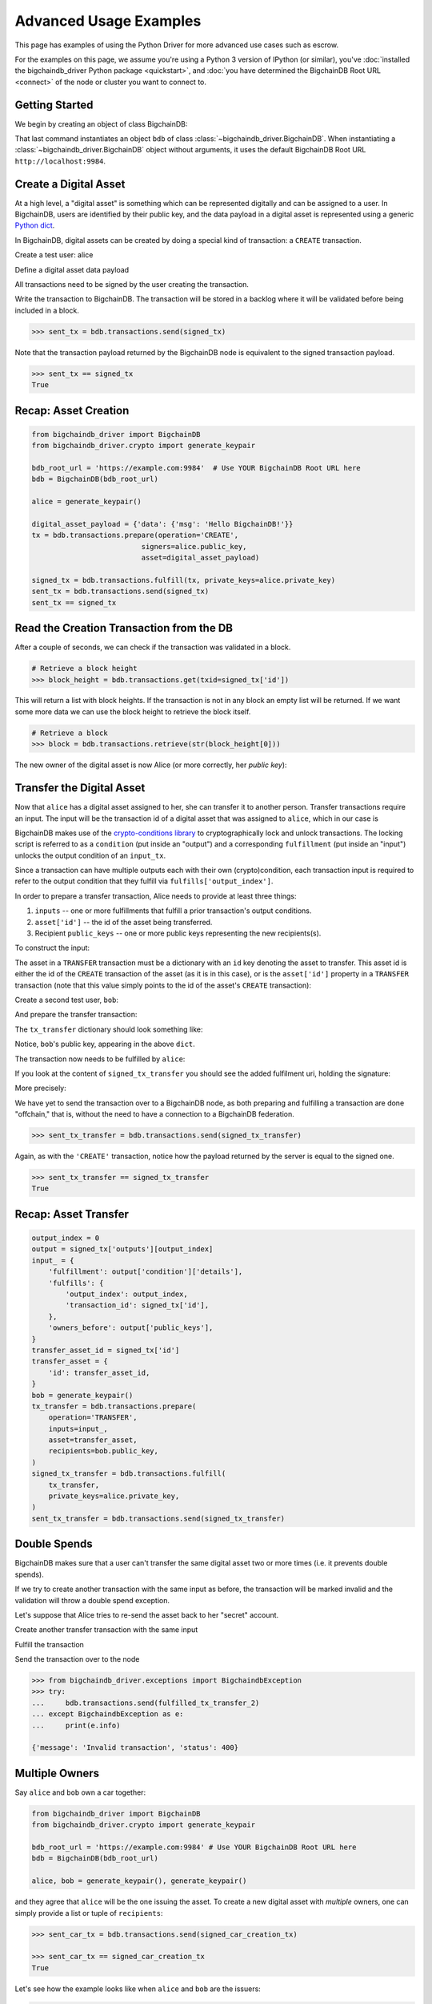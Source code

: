 .. _advanced-usage:

=======================
Advanced Usage Examples
=======================

This page has examples of using the Python Driver for more advanced use
cases such as escrow.

.. todo:: This is work in progress. More examples will gradually appear as issues like

    * https://github.com/bigchaindb/bigchaindb-driver/issues/110

    are taken care of.

For the examples on this page,
we assume you're using a Python 3 version of IPython (or similar),
you've :doc:`installed the bigchaindb_driver Python package <quickstart>`,
and :doc:`you have determined the BigchainDB Root URL <connect>`
of the node or cluster you want to connect to.


Getting Started
---------------

We begin by creating an object of class BigchainDB:

.. ipython::

    In [0]: from bigchaindb_driver import BigchainDB

    In [0]: bdb_root_url = 'https://example.com:9984'  # Use YOUR BigchainDB Root URL here

    In [0]: bdb = BigchainDB(bdb_root_url)

That last command instantiates an object ``bdb`` of class
:class:`~bigchaindb_driver.BigchainDB`. When instantiating a
:class:`~bigchaindb_driver.BigchainDB` object without arguments, it
uses the default BigchainDB Root URL ``http://localhost:9984``.


Create a Digital Asset
----------------------

At a high level, a "digital asset" is something which can be represented
digitally and can be assigned to a user. In BigchainDB, users are identified by
their public key, and the data payload in a digital asset is represented using
a generic `Python dict <https://docs.python.org/3.4/tutorial/datastructures.html#dictionaries>`_.

In BigchainDB, digital assets can be created by doing a special kind of
transaction: a ``CREATE`` transaction.

.. ipython::

    In [0]: from bigchaindb_driver.crypto import generate_keypair

Create a test user: alice

.. ipython::

    In [0]: alice = generate_keypair()

Define a digital asset data payload

.. ipython::

    In [0]: digital_asset_payload = {'data': {'msg': 'Hello BigchainDB!'}}

    In [0]: tx = bdb.transactions.prepare(operation='CREATE',
       ...:                               signers=alice.public_key,
       ...:                               asset=digital_asset_payload)

All transactions need to be signed by the user creating the transaction.

.. ipython::

    In [0]: signed_tx = bdb.transactions.fulfill(tx, private_keys=alice.private_key)

    In [0]: signed_tx

Write the transaction to BigchainDB. The transaction will be stored in a
backlog where it will be validated before being included in a block.

.. code-block:: python

    >>> sent_tx = bdb.transactions.send(signed_tx)

Note that the transaction payload returned by the BigchainDB node is equivalent
to the signed transaction payload.

.. code-block:: python

    >>> sent_tx == signed_tx
    True

Recap: Asset Creation
---------------------

.. code-block:: python

    from bigchaindb_driver import BigchainDB
    from bigchaindb_driver.crypto import generate_keypair

    bdb_root_url = 'https://example.com:9984'  # Use YOUR BigchainDB Root URL here
    bdb = BigchainDB(bdb_root_url)

    alice = generate_keypair()

    digital_asset_payload = {'data': {'msg': 'Hello BigchainDB!'}}
    tx = bdb.transactions.prepare(operation='CREATE',
                              signers=alice.public_key,
                              asset=digital_asset_payload)

    signed_tx = bdb.transactions.fulfill(tx, private_keys=alice.private_key)
    sent_tx = bdb.transactions.send(signed_tx)
    sent_tx == signed_tx

Read the Creation Transaction from the DB
-----------------------------------------

After a couple of seconds, we can check if the transaction was validated in a
block.

.. code-block:: python

    # Retrieve a block height
    >>> block_height = bdb.transactions.get(txid=signed_tx['id'])

This will return a list with block heights. If the transaction is not in any block an empty list will be returned.
If we want some more data we can use the block height to retrieve the block itself.

.. code-block:: python

    # Retrieve a block
    >>> block = bdb.transactions.retrieve(str(block_height[0]))

The new owner of the digital asset is now Alice (or more correctly, her *public
key*):

.. ipython::

    In [0]: alice.public_key


Transfer the Digital Asset
--------------------------

Now that ``alice`` has a digital asset assigned to her, she can transfer it to
another person. Transfer transactions require an input. The input will be the
transaction id of a digital asset that was assigned to ``alice``, which in our
case is

.. ipython::

    In [0]: signed_tx['id']

BigchainDB makes use of the `crypto-conditions library <https://github.com/bigchaindb/cryptoconditions>`_
to cryptographically lock and unlock transactions. The locking script is
referred to as a ``condition`` (put inside an "output") and a corresponding
``fulfillment`` (put inside an "input") unlocks the output condition of an
``input_tx``.

Since a transaction can have multiple outputs each with their own
(crypto)condition, each transaction input is required to refer to the output
condition that they fulfill via ``fulfills['output_index']``.

.. image:: _static/tx_single_condition_single_fulfillment_v1.png
    :scale: 70%
    :align: center

In order to prepare a transfer transaction, Alice needs to provide at least
three things:

1. ``inputs`` -- one or more fulfillments that fulfill a prior transaction's
   output conditions.
2. ``asset['id']`` -- the id of the asset being transferred.
3. Recipient ``public_keys`` -- one or more public keys representing the new
   recipients(s).

To construct the input:

.. ipython::

    In [0]: output_index = 0

    In [0]: output = signed_tx['outputs'][output_index]

    In [0]: input_ = {
       ...:     'fulfillment': output['condition']['details'],
       ...:     'fulfills': {
       ...:         'output_index': output_index,
       ...:         'transaction_id': signed_tx['id'],
       ...:     },
       ...:     'owners_before': output['public_keys'],
       ...: }

The asset in a ``TRANSFER`` transaction must be a dictionary with an ``id`` key
denoting the asset to transfer. This asset id is either the id of the
``CREATE`` transaction of the asset (as it is in this case), or is the
``asset['id']`` property in a ``TRANSFER`` transaction (note that this value
simply points to the id of the asset's ``CREATE`` transaction):

.. ipython::

    In [0]: transfer_asset_id = signed_tx['id']

    In [0]: transfer_asset = {
       ...:     'id': transfer_asset_id,
       ...: }

Create a second test user, ``bob``:

.. ipython::

    In [0]: bob = generate_keypair()

    In [0]: bob.public_key

And prepare the transfer transaction:

.. ipython::

    In [0]: tx_transfer = bdb.transactions.prepare(
       ...:     operation='TRANSFER',
       ...:     inputs=input_,
       ...:     asset=transfer_asset,
       ...:     recipients=bob.public_key,
       ...: )

The ``tx_transfer`` dictionary should look something like:

.. ipython::

    In [0]: tx_transfer

Notice, ``bob``'s public key, appearing in the above ``dict``.

.. ipython::

    In [0]: tx_transfer['outputs'][0]['public_keys'][0]

    In [0]: bob.public_key

The transaction now needs to be fulfilled by ``alice``:

.. ipython::

    In [0]: signed_tx_transfer = bdb.transactions.fulfill(
       ...:     tx_transfer,
       ...:     private_keys=alice.private_key,
       ...: )

If you look at the content of ``signed_tx_transfer`` you should see the added
fulfilment uri, holding the signature:

.. ipython::

    In [0]: signed_tx_transfer

More precisely:

.. ipython::

    In [0]: signed_tx_transfer['inputs'][0]['fulfillment']

We have yet to send the transaction over to a BigchainDB node, as both
preparing and fulfilling a transaction are done "offchain," that is, without
the need to have a connection to a BigchainDB federation.

.. code-block:: python

    >>> sent_tx_transfer = bdb.transactions.send(signed_tx_transfer)

Again, as with the ``'CREATE'`` transaction, notice how the payload returned
by the server is equal to the signed one.

.. code-block:: python

    >>> sent_tx_transfer == signed_tx_transfer
    True

Recap: Asset Transfer
--------------------------------

.. code-block:: python

    output_index = 0
    output = signed_tx['outputs'][output_index]
    input_ = {
        'fulfillment': output['condition']['details'],
        'fulfills': {
            'output_index': output_index,
            'transaction_id': signed_tx['id'],
        },
        'owners_before': output['public_keys'],
    }
    transfer_asset_id = signed_tx['id']
    transfer_asset = {
        'id': transfer_asset_id,
    }
    bob = generate_keypair()
    tx_transfer = bdb.transactions.prepare(
        operation='TRANSFER',
        inputs=input_,
        asset=transfer_asset,
        recipients=bob.public_key,
    )
    signed_tx_transfer = bdb.transactions.fulfill(
        tx_transfer,
        private_keys=alice.private_key,
    )
    sent_tx_transfer = bdb.transactions.send(signed_tx_transfer)

Double Spends
-------------

BigchainDB makes sure that a user can't transfer the same digital asset two or
more times (i.e. it prevents double spends).

If we try to create another transaction with the same input as before, the
transaction will be marked invalid and the validation will throw a double spend
exception.

Let's suppose that Alice tries to re-send the asset back to her "secret"
account.

.. ipython::

    In [0]: alice_secret_stash = generate_keypair()

Create another transfer transaction with the same input

.. ipython::

    In [0]: tx_transfer_2 = bdb.transactions.prepare(
       ...:     operation='TRANSFER',
       ...:     inputs=input_,
       ...:     asset=transfer_asset,
       ...:     recipients=alice_secret_stash.public_key,
       ...: )

Fulfill the transaction

.. ipython::

    In [0]: fulfilled_tx_transfer_2 = bdb.transactions.fulfill(
       ...:     tx_transfer_2,
       ...:     private_keys=alice.private_key,
       ...: )

Send the transaction over to the node

.. code-block:: python

    >>> from bigchaindb_driver.exceptions import BigchaindbException
    >>> try:
    ...     bdb.transactions.send(fulfilled_tx_transfer_2)
    ... except BigchaindbException as e:
    ...     print(e.info)

    {'message': 'Invalid transaction', 'status': 400}

.. todo:: Update the above output once
    https://github.com/bigchaindb/bigchaindb/issues/664 is taken care of.

.. _car-multiple-owners:

Multiple Owners
---------------

Say ``alice`` and ``bob`` own a car together:

.. code-block:: python

    from bigchaindb_driver import BigchainDB
    from bigchaindb_driver.crypto import generate_keypair

    bdb_root_url = 'https://example.com:9984' # Use YOUR BigchainDB Root URL here
    bdb = BigchainDB(bdb_root_url)

    alice, bob = generate_keypair(), generate_keypair()

.. ipython::

    In [0]: car_asset = {
       ...:     'data': {
       ...:         'car': {
       ...:             'vin': '5YJRE11B781000196'
       ...:         }
       ...:     }
       ...: }

and they agree that ``alice`` will be the one issuing the asset. To create a
new digital asset with `multiple` owners, one can simply provide a
list or tuple of ``recipients``:

.. ipython::

    In [0]: car_creation_tx = bdb.transactions.prepare(
       ...:     operation='CREATE',
       ...:     signers=alice.public_key,
       ...:     recipients=(alice.public_key, bob.public_key),
       ...:     asset=car_asset,
       ...: )

    In [0]: signed_car_creation_tx = bdb.transactions.fulfill(
       ...:     car_creation_tx,
       ...:     private_keys=alice.private_key,
       ...: )

.. code-block:: python

    >>> sent_car_tx = bdb.transactions.send(signed_car_creation_tx)

    >>> sent_car_tx == signed_car_creation_tx
    True

Let's see how the example looks like when ``alice`` and ``bob`` are the issuers:

.. code-block:: python

    from bigchaindb_driver import BigchainDB
    from bigchaindb_driver.crypto import generate_keypair

    bdb_root_url = 'https://example.com:9984'
    bdb = BigchainDB(bdb_root_url)

    alice, bob = generate_keypair(), generate_keypair()

    car_asset = {
        'data': {
            'car': {
                'vin': '5YJRE11B781000196'
            }
        }
    }
    car_creation_tx = bdb.transactions.prepare(
        operation='CREATE',
        signers=(alice.public_key, bob.public_key),
        recipients=(alice.public_key, bob.public_key),
        asset=car_asset,
    )
    signed_car_creation_tx = bdb.transactions.fulfill(
        car_creation_tx,
        private_keys=[alice.private_key, bob.private_key],
    )
    sent_car_tx = bdb.transactions.send(signed_car_creation_tx)


One day, ``alice`` and ``bob``, having figured out how to teleport themselves,
and realizing they no longer need their car, wish to transfer the ownership of
their car over to ``carol``:

.. ipython::

    In [0]: carol = generate_keypair()

In order to prepare the transfer transaction, ``alice`` and ``bob`` need the
input:

.. ipython::

    In [0]: output_index = 0

    In [0]: output = signed_car_creation_tx['outputs'][output_index]

    In [0]: input_ = {
       ...:     'fulfillment': output['condition']['details'],
       ...:     'fulfills': {
       ...:         'output_index': output_index,
       ...:         'transaction_id': signed_car_creation_tx['id'],
       ...:     },
       ...:     'owners_before': output['public_keys'],
       ...: }

Let's take a moment to contemplate what this ``input_`` is:

.. ipython::

    In [0]: input_

and the asset (because it's a ``CREATE`` transaction):

.. ipython::

    In [0]: transfer_asset = {
       ...:     'id': signed_car_creation_tx['id'],
       ...: }

then ``alice`` can prepare the transfer:

.. ipython::

    In [0]: car_transfer_tx = bdb.transactions.prepare(
       ...:     operation='TRANSFER',
       ...:     recipients=carol.public_key,
       ...:     asset=transfer_asset,
       ...:     inputs=input_,
       ...: )

The asset can be transfered as soon as each of the original transaction's
``signers`` fulfills the transaction, that is ``alice`` and ``bob``.

To do so, simply provide a list of all private keys to the fulfill method.

.. ipython::

    In [0]: signed_car_transfer_tx = bdb.transactions.fulfill(
       ...:     car_transfer_tx, private_keys=[alice.private_key, bob.private_key]
       ...: )

.. danger:: We are currently working to support partial fulfillments, such that
    not all keys of all parties involved need to be supplied at once. The issue
    `bigchaindb/bigchaindb/issues/729 <https://github.com/bigchaindb/bigchaindb/issues/729>`_
    addresses the current limitation. Your feedback is welcome!

Note, that if one of the private keys is missing, the fulfillment will fail. If
we omit ``bob``:

.. ipython::

    In [0]: from bigchaindb_driver.exceptions import MissingPrivateKeyError

    In [0]: try:
       ...:     signed_car_transfer_tx = bdb.transactions.fulfill(
       ...:         car_transfer_tx,
       ...:         private_keys=alice.private_key,
       ...:     )
       ...: except MissingPrivateKeyError as e:
       ...:     print(e, e.__cause__, sep='\n')

Notice ``bob``'s public key in the above message:

.. ipython::

    In [0]:  bob.public_key

And the same goes for ``alice``. Try it!

Sending the transaction over to a BigchainDB node:

.. code-block:: python

    sent_car_transfer_tx = bdb.transactions.send(signed_car_transfer_tx)

if ``alice`` and ``bob`` wish to check the status of the transfer they may use
the :meth:`~bigchaindb_driver.BigchainDB.transactions.status` endpoint:

.. code-block:: python

    >>> bdb.transactions.status(sent_car_transfer_tx['id'])
    {'status': 'valid'}

Done!

Happy, ``alice`` and ``bob`` have successfully transferred the ownership of
their car to ``carol``, and can go on exploring the countless galaxies of the
universe using their new teleportation skills.

Crypto-Conditions (Advanced)
----------------------------

Introduction
~~~~~~~~~~~~
Crypto-conditions provide a mechanism to describe a signed message such that
multiple actors in a distributed system can all verify the same signed message
and agree on whether it matches the description.

This provides a useful primitive for event-based systems that are distributed
on the Internet since we can describe events in a standard deterministic manner
(represented by signed messages) and therefore define generic authenticated
event handlers.

Crypto-conditions are part of the Interledger protocol and the full
specification can be found
`here <https://interledger.org/five-bells-condition/spec.html>`_.

Implementations of the crypto-conditions are available in
`Python <https://github.com/bigchaindb/cryptoconditions>`_,
`JavaScript <https://github.com/interledger/five-bells-condition>`_, and
`Java <https://github.com/interledger/java-crypto-conditions>`_.


Threshold Conditions
~~~~~~~~~~~~~~~~~~~~

Threshold conditions introduce multi-signatures, m-of-n signatures, or even more complex binary Merkle trees to BigchainDB.

Setting up a generic threshold condition is a bit more elaborate than regular transaction signing but allows for flexible signing between multiple parties or groups.

The basic workflow for creating a more complex cryptocondition is the following:

1. Create a transaction template that includes the public key of all (nested)
   parties (``signers``) in the ``output``'s ``public_keys``
2. Set up the threshold condition using the
   `cryptocondition library <https://github.com/bigchaindb/cryptoconditions>`_
3. Update the output's condition and hash in the transaction template

We'll illustrate this with a threshold condition where 2 out of 3 of the
``signers`` need to sign the transaction:

.. todo:: Stay tuned. Will soon be documented once

    * https://github.com/bigchaindb/bigchaindb-driver/issues/109

    is taken care of.

.. .. code-block:: python
..
..     import cryptoconditions as cc
..
..     # Create some new testusers
..     thresholduser1 = generate_keypair()
..     thresholduser2 = generate_keypair()
..     thresholduser3 = generate_keypair()
..
..     # Retrieve the last transaction of bob
..     tx_retrieved_id = b.get_owned_ids(bob).pop()
..
..     # Create a base template for a 1-input/2-output transaction
..     # todo: Needs https://github.com/bigchaindb/bigchaindb-driver/issues/109
..
..     # Create a Threshold Cryptocondition
..     threshold_condition = cc.ThresholdSha256Fulfillment(threshold=2)
..     threshold_condition.add_subfulfillment(
..         cc.Ed25519Fulfillment(public_key=thresholduser1.public_key))
..     threshold_condition.add_subfulfillment(
..         cc.Ed25519Fulfillment(public_key=thresholduser2.public_key))
..     threshold_condition.add_subfulfillment(
..         cc.Ed25519Fulfillment(public_key=thresholduser3.public_key))
..
..     # Update the condition in the newly created transaction
..     threshold_tx['outputs'][0]['condition'] = {
..         'details': threshold_condition.to_dict(),
..         'uri': threshold_condition.condition.serialize_uri()
..     }
..
..     # Conditions have been updated, so the transaction hash (ID) needs updating
..     # todo: Replace with ? (common, driver util)
..     threshold_tx['id'] = util.get_hash_data(threshold_tx)
..
..     # Sign the transaction
..     # todo: Needs https://github.com/bigchaindb/bigchaindb-driver/issues/109
..     threshold_tx_signed = bdb.transactions.sign(threshold_tx, bob)
..
..     # Write the transaction
..     # todo: Needs https://github.com/bigchaindb/bigchaindb-driver/issues/109
..     b.write_transaction(threshold_tx_signed)
..
..     # Check if the transaction is already in the bigchain
..     tx_threshold_retrieved = bdb.transactions.retrieve(threshold_tx_signed['id'])
..     tx_threshold_retrieved
..
.. .. code-block:: python
..
..     { ... }

The transaction can now be transfered by fulfilling the threshold condition.

The fulfillment involves:

1. Create a transaction template that includes the public key of all (nested)
   parties (``signers``) in the ``inputs``'s ``owners_before``
2. Parsing the threshold condition into a fulfillment using the
   `cryptocondition library <https://github.com/bigchaindb/cryptoconditions>`_
3. Signing all necessary subfulfillments and updating the ``inputs`` of the
   transaction


.. todo:: Stay tuned. Will soon be documented once

    * https://github.com/bigchaindb/bigchaindb-driver/issues/110

    are taken care of.

.. .. code-block:: python
..
..     # Create a new testuser to receive
..     thresholduser4 = generate_keypair()
..
..     # Retrieve the last transaction of thresholduser1_pub
..     tx_retrieved_id = b.get_owned_ids(thresholduser1.public_key).pop()
..
..     # Create a base template for a 2-input/1-output transaction
..     threshold_tx_transfer = b.create_transaction(
..         [thresholduser1.public_key,
..          thresholduser2.public_key,
..          thresholduser3.public_key],
..         thresholduser4.public_key,
..         tx_retrieved_id,
..         'TRANSFER'
..     )
..
..     # Parse the threshold cryptocondition
..     threshold_fulfillment = cc.Fulfillment.from_dict(
..         threshold_tx['outputs'][0]['condition']['details'])
..
..     subfulfillment1 = threshold_fulfillment.get_subcondition_from_vk(thresholduser1.public_key)[0]
..     subfulfillment2 = threshold_fulfillment.get_subcondition_from_vk(thresholduser2.public_key)[0]
..     subfulfillment3 = threshold_fulfillment.get_subcondition_from_vk(thresholduser3.public_key)[0]
..
..
..     # Get the fulfillment message to sign
..     threshold_tx_fulfillment_message = util.get_fulfillment_message(
..         threshold_tx_transfer,
..         threshold_tx_transfer['inputs'][0],
..         serialized=True
..     )
..
..     # Clear the subconditions of the threshold fulfillment, they will be added again after signing
..     threshold_fulfillment.subconditions = []
..
..     # Sign and add the subconditions until threshold of 2 is reached
..     subfulfillment1.sign(threshold_tx_fulfillment_message, crypto.SigningKey(thresholduser1_priv))
..     threshold_fulfillment.add_subfulfillment(subfulfillment1)
..     subfulfillment2.sign(threshold_tx_fulfillment_message, crypto.SigningKey(thresholduser2_priv))
..     threshold_fulfillment.add_subfulfillment(subfulfillment2)
..
..     # Add remaining (unfulfilled) fulfillment as a condition
..     threshold_fulfillment.add_subcondition(subfulfillment3.condition)
..
..     # Update the fulfillment
..     threshold_tx_transfer['inputs'][0]['fulfillment'] = threshold_fulfillment.serialize_uri()
..
..     # Optional validation checks
..     assert threshold_fulfillment.validate(threshold_tx_fulfillment_message) == True
..     assert b.validate_fulfillments(threshold_tx_transfer) == True
..     assert b.validate_transaction(threshold_tx_transfer)
..
..     b.write_transaction(threshold_tx_transfer)
..     threshold_tx_transfer
..
.. .. code-block:: python
..
..     { ... }


Hash-locked Conditions
~~~~~~~~~~~~~~~~~~~~~~

A hash-lock condition on an asset is like a password condition: anyone with the
secret preimage (i.e. a password) can fulfill the hash-lock condition and
transfer the asset to themselves.

Under the hood, fulfilling a hash-lock condition amounts to finding a string
(a "preimage") which, when hashed, results in a given value. It's easy to
verify that a given preimage hashes to the given value, but it's
computationally difficult to `find` a string which hashes to the given value.
The only practical way to get a valid preimage is to get it from the original
creator (possibly via intermediaries).

One possible use case is to distribute preimages as "digital vouchers." The
first person to redeem a voucher will get the associated asset.

A federation node can create an asset with a hash-lock condition and no
``owners_after``. Anyone who can fullfill the hash-lock condition can transfer
the asset to themselves.

.. todo:: Stay tuned. Will soon be documented once

    * https://github.com/bigchaindb/bigchaindb-driver/issues/110

    are taken care of.

.. .. code-block:: python
..
..     # Create a hash-locked asset without any owners_after
..     hashlock_tx = b.create_transaction(b.me, None, None, 'CREATE')
..
..     # Define a secret that will be hashed - fulfillments need to guess the secret
..     secret = b'much secret! wow!'
..     first_tx_condition = cc.PreimageSha256Fulfillment(preimage=secret)
..
..     # The conditions list is empty, so we need to append a new condition
..     hashlock_tx['outputs'].append({
..         'condition': {
..             'uri': first_tx_condition.condition.serialize_uri()
..         },
..         'public_keys': None
..     })
..
..     # Conditions have been updated, so the hash needs updating
..     hashlock_tx['id'] = util.get_hash_data(hashlock_tx)
..
..     # The asset needs to be signed by the owner_before
..     hashlock_tx_signed = b.sign_transaction(hashlock_tx, b.me_private)
..
..     # Some validations
..     assert b.validate_transaction(hashlock_tx_signed) == hashlock_tx_signed
..
..     b.write_transaction(hashlock_tx_signed)
..     hashlock_tx_signed
..
.. .. code-block:: python
..
..     { ... }

In order to redeem the asset, one needs to create a fulfillment with the
correct secret:

.. todo:: Stay tuned. Will soon be documented once

    * https://github.com/bigchaindb/bigchaindb-driver/issues/110

    are taken care of.

.. .. code-block:: python
..
..     hashlockuser = crypto.generate_keypair()
..
..     # Create hashlock fulfillment tx
..     hashlock_fulfill_tx = b.create_transaction(
..         None,
..         hashlockuser.public_key,
..         {'transaction_id': hashlock_tx['id'], 'output_index': 0},
..         'TRANSFER'
..     )
..
..     # Provide a wrong secret
..     hashlock_fulfill_tx_fulfillment = cc.PreimageSha256Fulfillment(preimage=b'')
..     hashlock_fulfill_tx['inputs'][0]['fulfillment'] = \
..         hashlock_fulfill_tx_fulfillment.serialize_uri()
..
..     assert b.is_valid_transaction(hashlock_fulfill_tx) == False
..
..     # Provide the right secret
..     hashlock_fulfill_tx_fulfillment = cc.PreimageSha256Fulfillment(preimage=secret)
..     hashlock_fulfill_tx['inputs'][0]['fulfillment'] = \
..         hashlock_fulfill_tx_fulfillment.serialize_uri()
..
..     assert b.validate_transaction(hashlock_fulfill_tx) == hashlock_fulfill_tx
..
..     b.write_transaction(hashlock_fulfill_tx)
..     hashlock_fulfill_tx
..
.. .. code-block:: python
..
..     { ... }

Timeout Conditions
~~~~~~~~~~~~~~~~~~

Timeout conditions allow assets to expire after a certain time.
The primary use case of timeout conditions is to enable :ref:`Escrow`.

The condition can only be fulfilled before the expiry time.
Once expired, the asset is lost and cannot be fulfilled by anyone.

.. note:: The timeout conditions are BigchainDB-specific and not (yet)
    supported by the ILP standard.

.. important:: **Caveat**: The times between nodes in a BigchainDB federation
    may (and will) differ slightly. In this case, the majority of the nodes
    will decide.

.. todo:: Stay tuned. Will soon be documented once

    * https://github.com/bigchaindb/bigchaindb-driver/issues/110

    are taken care of.

.. .. code-block:: python
..
..     # Create a timeout asset without any owners_after
..     tx_timeout = b.create_transaction(b.me, None, None, 'CREATE')
..
..     # Set expiry time - the asset needs to be transfered before expiration
..     time_sleep = 12
..     time_expire = str(float(util.timestamp()) + time_sleep)  # 12 secs from now
..     condition_timeout = cc.TimeoutFulfillment(expire_time=time_expire)
..
..     # The conditions list is empty, so we need to append a new condition
..     tx_timeout['outputs'].append({
..         'condition': {
..             'details': condition_timeout.to_dict(),
..             'uri': condition_timeout.condition.serialize_uri()
..         },
..         'public_keys': None
..     })
..
..     # Conditions have been updated, so the hash needs updating
..     tx_timeout['id'] = util.get_hash_data(tx_timeout)
..
..     # The asset needs to be signed by the owner_before
..     tx_timeout_signed = b.sign_transaction(tx_timeout, b.me_private)
..
..     # Some validations
..     assert b.validate_transaction(tx_timeout_signed) == tx_timeout_signed
..
..     b.write_transaction(tx_timeout_signed)
..     tx_timeout_signed
..
.. .. code-block:: python
..
..     { ... }

The following demonstrates that the transaction invalidates once the timeout
occurs:

.. todo:: Stay tuned. Will soon be documented once

    * https://github.com/bigchaindb/bigchaindb-driver/issues/110

    are taken care of.

.. .. code-block:: python
..
..     from time import sleep
..
..     # Create a timeout fulfillment tx
..     tx_timeout_transfer = b.create_transaction(None, alice.public_key, {'transaction_id': tx_timeout['id'], 'output_index': 0}, 'TRANSFER')
..
..     # Parse the timeout condition and create the corresponding fulfillment
..     timeout_fulfillment = cc.Fulfillment.from_dict(
..         tx_timeout['outputs'][0]['condition']['details'])
..     tx_timeout_transfer['inputs'][0]['fulfillment'] = timeout_fulfillment.serialize_uri()
..
..     # No need to sign transaction, like with hashlocks
..
..     # Small test to see the state change
..     for i in range(time_sleep - 4):
..         tx_timeout_valid = b.is_valid_transaction(tx_timeout_transfer) == tx_timeout_transfer
..         seconds_to_timeout = int(float(time_expire) - float(util.timestamp()))
..         print('tx_timeout valid: {} ({}s to timeout)'.format(tx_timeout_valid, seconds_to_timeout))
..         sleep(1)

If you were fast enough, you should see the following output:

.. todo:: Stay tuned. Will soon be documented once

    * https://github.com/bigchaindb/bigchaindb-driver/issues/110

    are taken care of.

.. .. code-block:: python
..
..     tx_timeout valid: True (3s to timeout)
..     tx_timeout valid: True (2s to timeout)
..     tx_timeout valid: True (1s to timeout)
..     tx_timeout valid: True (0s to timeout)
..     tx_timeout valid: False (0s to timeout)
..     tx_timeout valid: False (-1s to timeout)
..     tx_timeout valid: False (-2s to timeout)
..     tx_timeout valid: False (-3s to timeout)


.. _escrow:

Escrow
~~~~~~

Escrow is a mechanism for conditional release of assets.

This means that the assets are locked up by a trusted party until an
``execute`` condition is presented. In order not to tie up the assets forever,
the escrow foresees an ``abort`` condition, which is typically an expiry time.

BigchainDB and cryptoconditions provides escrow out-of-the-box, without the
need of a trusted party.

A threshold condition is used to represent the escrow, since BigchainDB
transactions cannot have a `pending` state.

.. image:: _static/tx_escrow_execute_abort.png
    :scale: 70%
    :align: center

The logic for switching between ``execute`` and ``abort`` conditions is
conceptually simple:

.. code-block:: python

    if timeout_condition.validate(utcnow()):
        execute_fulfillment.validate(msg) == True
        abort_fulfillment.validate(msg) == False
    else:
        execute_fulfillment.validate(msg) == False
        abort_fulfillment.validate(msg) == True

The above switch can be implemented as follows using threshold cryptoconditions:

.. image:: _static/cc_escrow_execute_abort.png
    :align: center

The inverted timeout is denoted by a -1 threshold, which negates the output of
the fulfillment.

.. code-block:: python

    inverted_fulfillment.validate(msg) == not fulfillment.validate(msg)

.. note:: inverted thresholds are BigchainDB-specific and not supported by the
    ILP standard. The main reason is that it's difficult to tell whether the
    fulfillment was negated, or just omitted.


The following code snippet shows how to create an escrow condition:

.. todo:: Stay tuned. Will soon be documented once

    * https://github.com/bigchaindb/bigchaindb-driver/issues/108
    * https://github.com/bigchaindb/bigchaindb-driver/issues/110

    are taken care of.

.. .. code-block:: python
..
..     # Retrieve the last transaction of bob.public_key (or create a new asset)
..     tx_retrieved_id = b.get_owned_ids(bob.public_key).pop()
..
..     # Create a base template with the execute and abort address
..     tx_escrow = b.create_transaction(bob.public_key, [bob.public_key, alice.public_key], tx_retrieved_id, 'TRANSFER')
..
..     # Set expiry time - the execute address needs to fulfill before expiration
..     time_sleep = 12
..     time_expire = str(float(util.timestamp()) + time_sleep)  # 12 secs from now
..
..     # Create the escrow and timeout condition
..     condition_escrow = cc.ThresholdSha256Fulfillment(threshold=1)  # OR Gate
..     condition_timeout = cc.TimeoutFulfillment(expire_time=time_expire)  # only valid if now() <= time_expire
..     condition_timeout_inverted = cc.InvertedThresholdSha256Fulfillment(threshold=1)
..     condition_timeout_inverted.add_subfulfillment(condition_timeout)  # invert the timeout condition
..
..     # Create the execute branch
..     condition_execute = cc.ThresholdSha256Fulfillment(threshold=2)  # AND gate
..     condition_execute.add_subfulfillment(cc.Ed25519Fulfillment(public_key=alice.public_key))  # execute address
..     condition_execute.add_subfulfillment(condition_timeout)  # federation checks on expiry
..     condition_escrow.add_subfulfillment(condition_execute)
..
..     # Create the abort branch
..     condition_abort = cc.ThresholdSha256Fulfillment(threshold=2)  # AND gate
..     condition_abort.add_subfulfillment(cc.Ed25519Fulfillment(public_key=bob.public_key))  # abort address
..     condition_abort.add_subfulfillment(condition_timeout_inverted)
..     condition_escrow.add_subfulfillment(condition_abort)
..
..     # Update the condition in the newly created transaction
..     tx_escrow['outputs'][0]['condition'] = {
..         'details': condition_escrow.to_dict(),
..         'uri': condition_escrow.condition.serialize_uri()
..     }
..
..     # Conditions have been updated, so the hash needs updating
..     tx_escrow['id'] = util.get_hash_data(tx_escrow)
..
..     # The asset needs to be signed by the owner_before
..     tx_escrow_signed = b.sign_transaction(tx_escrow, bob.private_key)
..
..     # Some validations
..     assert b.validate_transaction(tx_escrow_signed) == tx_escrow_signed
..
..     b.write_transaction(tx_escrow_signed)
..     tx_escrow_signed
..
.. .. code-block:: python
..
..     { ... }

    At any given moment ``alice`` and ``bob`` can try to fulfill the
    ``execute`` and ``abort`` branch respectively. Whether the fulfillment will
    validate depends on the timeout condition.

    We'll illustrate this by example.

    In the case of ``alice``, we create the ``execute`` fulfillment:

.. todo:: Stay tuned. Will soon be documented once

    * https://github.com/bigchaindb/bigchaindb-driver/issues/108
    * https://github.com/bigchaindb/bigchaindb-driver/issues/110

    are taken care of.

.. .. code-block:: python
..
..     # Create a base template for execute fulfillment
..     tx_escrow_execute = b.create_transaction([bob.public_key, alice.public_key], alice.public_key, {'transaction_id': tx_escrow_signed['id'], 'output_index': 0}, 'TRANSFER')
..
..     # Parse the Escrow cryptocondition
..     escrow_fulfillment = cc.Fulfillment.from_dict(
..         tx_escrow['outputs'][0]['condition']['details'])
..
..     subfulfillment_alice = escrow_fulfillment.get_subcondition_from_vk(alice.public_key)[0]
..     subfulfillment_bob = escrow_fulfillment.get_subcondition_from_vk(bob.public_key)[0]
..     subfulfillment_timeout = escrow_fulfillment.subconditions[0]['body'].subconditions[1]['body']
..     subfulfillment_timeout_inverted = escrow_fulfillment.subconditions[1]['body'].subconditions[1]['body']
..
..     # Get the fulfillment message to sign
..     tx_escrow_execute_fulfillment_message = \
..         util.get_fulfillment_message(tx_escrow_execute,
..                                      tx_escrow_execute['inputs'][0],
..                                      serialized=True)
..
..     # Clear the subconditions of the escrow fulfillment
..     escrow_fulfillment.subconditions = []
..
..     # Fulfill the execute branch
..     fulfillment_execute = cc.ThresholdSha256Fulfillment(threshold=2)
..     subfulfillment_alice.sign(tx_escrow_execute_fulfillment_message, crypto.SigningKey(alice.private_key))
..     fulfillment_execute.add_subfulfillment(subfulfillment_alice)
..     fulfillment_execute.add_subfulfillment(subfulfillment_timeout)
..     escrow_fulfillment.add_subfulfillment(fulfillment_execute)
..
..     # Do not fulfill the abort branch
..     condition_abort = cc.ThresholdSha256Fulfillment(threshold=2)
..     condition_abort.add_subfulfillment(subfulfillment_bob)
..     condition_abort.add_subfulfillment(subfulfillment_timeout_inverted)
..     escrow_fulfillment.add_subcondition(condition_abort.condition)  # Adding only the condition here
..
..     # Update the execute transaction with the fulfillment
..     tx_escrow_execute['inputs'][0]['fulfillment'] = escrow_fulfillment.serialize_uri()

In the case of ``bob``, we create the ``abort`` fulfillment:

.. todo:: Stay tuned. Will soon be documented once

    * https://github.com/bigchaindb/bigchaindb-driver/issues/108
    * https://github.com/bigchaindb/bigchaindb-driver/issues/110

    are taken care of.

.. .. code-block:: python
..
..     # Create a base template for execute fulfillment
..     tx_escrow_abort = b.create_transaction(
..         [bob.public_key, alice.public_key],
..         bob.public_key,
..         {'transaction_id': tx_escrow_signed['id'], 'output_index': 0},
..         'TRANSFER'
..     )
..
..     # Parse the threshold cryptocondition
..     escrow_fulfillment = cc.Fulfillment.from_dict(
..         tx_escrow['outputs'][0]['condition']['details'])
..
..     subfulfillment_alice = escrow_fulfillment.get_subcondition_from_vk(alice.public_key)[0]
..     subfulfillment_bob = escrow_fulfillment.get_subcondition_from_vk(bob.public_key)[0]
..     subfulfillment_timeout = escrow_fulfillment.subconditions[0]['body'].subconditions[1]['body']
..     subfulfillment_timeout_inverted = escrow_fulfillment.subconditions[1]['body'].subconditions[1]['body']
..
..     # Get the fulfillment message to sign
..     tx_escrow_abort_fulfillment_message = \
..         util.get_fulfillment_message(tx_escrow_abort,
..                                      tx_escrow_abort['inputs'][0],
..                                      serialized=True)
..
..     # Clear the subconditions of the escrow fulfillment
..     escrow_fulfillment.subconditions = []
..
..     # Do not fulfill the execute branch
..     condition_execute = cc.ThresholdSha256Fulfillment(threshold=2)
..     condition_execute.add_subfulfillment(subfulfillment_alice)
..     condition_execute.add_subfulfillment(subfulfillment_timeout)
..     escrow_fulfillment.add_subcondition(condition_execute.condition) # Adding only the condition here
..
..     # Fulfill the abort branch
..     fulfillment_abort = cc.ThresholdSha256Fulfillment(threshold=2)
..     subfulfillment_bob.sign(tx_escrow_abort_fulfillment_message, crypto.SigningKey(bob.private_key))
..     fulfillment_abort.add_subfulfillment(subfulfillment_bob)
..     fulfillment_abort.add_subfulfillment(subfulfillment_timeout_inverted)
..     escrow_fulfillment.add_subfulfillment(fulfillment_abort)
..
..     # Update the abort transaction with the fulfillment
..     tx_escrow_abort['inputs'][0]['fulfillment'] = escrow_fulfillment.serialize_uri()

The following demonstrates that the transaction validation switches once the
timeout occurs:

.. todo:: Stay tuned. Will soon be documented once

    * https://github.com/bigchaindb/bigchaindb-driver/issues/108
    * https://github.com/bigchaindb/bigchaindb-driver/issues/110

    are taken care of.

.. .. code-block:: python
..
..     for i in range(time_sleep - 4):
..         valid_execute = b.is_valid_transaction(tx_escrow_execute) == tx_escrow_execute
..         valid_abort = b.is_valid_transaction(tx_escrow_abort) == tx_escrow_abort
..
..         seconds_to_timeout = int(float(time_expire) - float(util.timestamp()))
..         print('tx_execute valid: {} - tx_abort valid {} ({}s to timeout)'.format(valid_execute, valid_abort, seconds_to_timeout))
..         sleep(1)

If you execute in a timely fashion, you should see the following:

.. todo:: Stay tuned. Will soon be documented once

    * https://github.com/bigchaindb/bigchaindb-driver/issues/108
    * https://github.com/bigchaindb/bigchaindb-driver/issues/110

    are taken care of.

.. .. code-block:: python
..
..     tx_execute valid: True - tx_abort valid False (3s to timeout)
..     tx_execute valid: True - tx_abort valid False (2s to timeout)
..     tx_execute valid: True - tx_abort valid False (1s to timeout)
..     tx_execute valid: True - tx_abort valid False (0s to timeout)
..     tx_execute valid: False - tx_abort valid True (0s to timeout)
..     tx_execute valid: False - tx_abort valid True (-1s to timeout)
..     tx_execute valid: False - tx_abort valid True (-2s to timeout)
..     tx_execute valid: False - tx_abort valid True (-3s to timeout)

Of course, when the ``execute`` transaction was accepted in-time by bigchaindb,
then writing the ``abort`` transaction after expiry will yield a
``Doublespend`` error.

